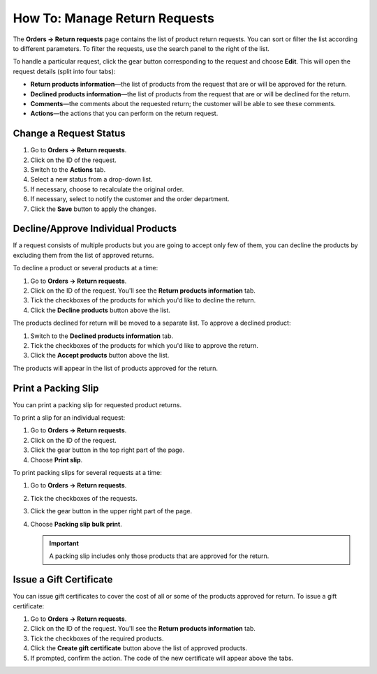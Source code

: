 ******************************
How To: Manage Return Requests
******************************

The **Orders → Return requests** page contains the list of product return requests. You can sort or filter the list according to different parameters. To filter the requests, use the search panel to the right of the list.

To handle a particular request, click the gear button corresponding to the request and choose **Edit**. This will open the request details (split into four tabs):

* **Return products information**—the list of products from the request that are or will be approved for the return.

* **Declined products information**—the list of products from the request that are or will be declined for the return.

* **Comments**—the comments about the requested return; the customer will be able to see these comments.

* **Actions**—the actions that you can perform on the return request.

=======================
Change a Request Status
=======================

#. Go to **Orders → Return requests**.

#. Click on the ID of the request. 

#. Switch to the **Actions** tab.

#. Select a new status from a drop-down list.

#. If necessary, choose to recalculate the original order.

#. If necessary, select to notify the customer and the order department.

#. Click the **Save** button to apply the changes.

===================================
Decline/Approve Individual Products
===================================

If a request consists of multiple products but you are going to accept only few of them, you can decline the products by excluding them from the list of approved returns.

To decline a product or several products at a time:

#. Go to **Orders → Return requests**.

#. Click on the ID of the request. You'll see the **Return products information** tab.

#. Tick the checkboxes of the products for which you'd like to decline the return.

#. Click the **Decline products** button above the list.

The products declined for return will be moved to a separate list. To approve a declined product:

#. Switch to the **Declined products information** tab.

#. Tick the checkboxes of the products for which you'd like to approve the return.

#. Click the **Accept products** button above the list.

The products will appear in the list of products approved for the return.

====================
Print a Packing Slip
====================

You can print a packing slip for requested product returns.

To print a slip for an individual request:

#. Go to **Orders → Return requests**.

#. Click on the ID of the request.

#. Click the gear button in the top right part of the page.

#. Choose **Print slip**.

To print packing slips for several requests at a time:

#. Go to **Orders → Return requests**.

#. Tick the checkboxes of the requests.

#. Click the gear button in the upper right part of the page.

#. Choose **Packing slip bulk print**.

   .. important::

       A packing slip includes only those products that are approved for the return.

========================
Issue a Gift Certificate
========================

You can issue gift certificates to cover the cost of all or some of the products approved for return. To issue a gift certificate:

#. Go to **Orders → Return requests**.

#. Click on the ID of the request. You'll see the **Return products information** tab.

#. Tick the checkboxes of the required products.

#. Click the **Create gift certificate** button above the list of approved products.

#. If prompted, confirm the action. The code of the new certificate will appear above the tabs.
